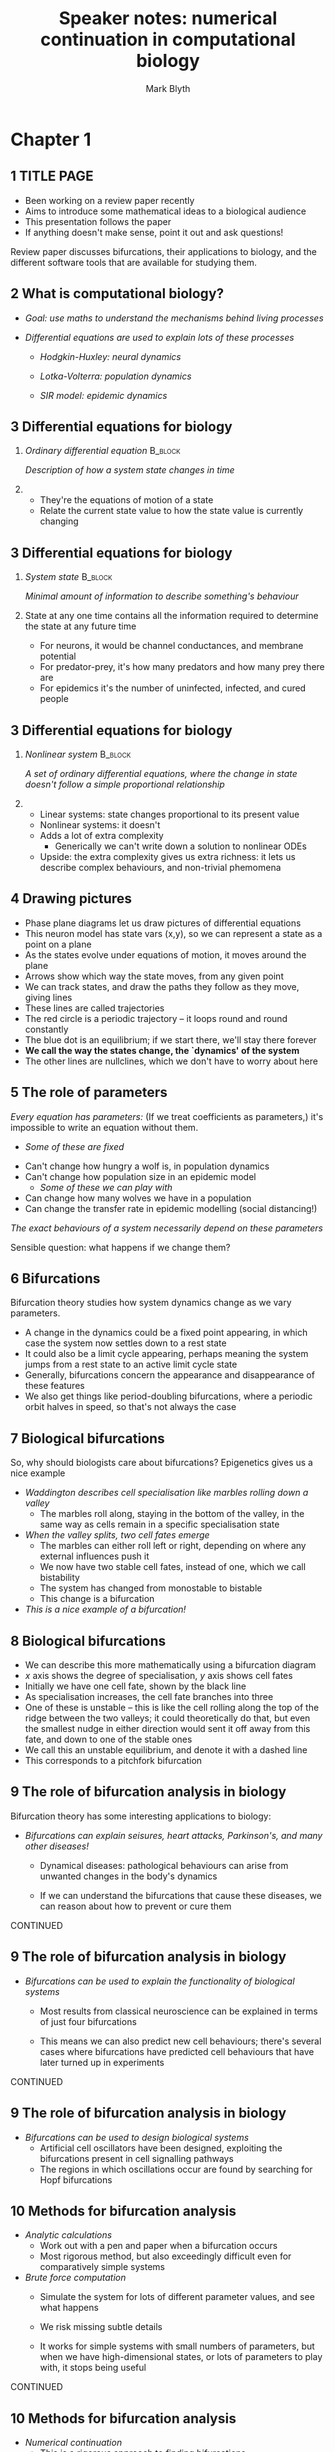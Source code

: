 #+OPTIONS: H:2 toc:nil
#+LATEX_CLASS: beamer
#+COLUMNS: %45ITEM %10BEAMER_env(Env) %10BEAMER_act(Act) %4BEAMER_col(Col) %8BEAMER_opt(Opt)
#+BEAMER_THEME: UoB
#+AUTHOR: Mark Blyth
#+TITLE: Speaker notes: numerical continuation in computational biology
#+DATE:

* Chapter 1
  
** 1 TITLE PAGE
    * Been working on a review paper recently
    * Aims to introduce some mathematical ideas to a biological audience
    * This presentation follows the paper
    * If anything doesn't make sense, point it out and ask questions!

    Review paper discusses bifurcations, their applications to biology, and the different software tools that are available for studying them.

** 2 What is computational biology?
   * /Goal: use maths to understand the mechanisms behind living processes/
    * Biological processes have lots of interacting systems, which can be challenging to reason about qualitatively
    *  Maths gives us a rigorous framework / toolbox / language for investigating these processes

   * /Differential equations are used to explain lots of these processes/
     * /Hodgkin-Huxley: neural dynamics/
      * Explains how ionic currents give rise to excitable behaviours in neurons

     * /Lotka-Volterra: population dynamics/
      * Describes how predators and prey compete

     * /SIR model: epidemic dynamics/
      * Descibes how rates of infection change during an epidemic
       
** 3 Differential equations for biology
*** /Ordinary differential equation/                                :B_block:
    :PROPERTIES:
    :BEAMER_env: block
    :END:
   /Description of how a system state changes in time/
   
*** 
    * They're the equations of motion of a state
    * Relate the current state value to how the state value is currently changing
   
** 3 Differential equations for biology
*** /System state/                                                  :B_block:
    :PROPERTIES:
    :BEAMER_env: block
    :END:
   /Minimal amount of information to describe something's behaviour/
   
*** 
    State at any one time contains all the information required to determine the state at any future time

    * For neurons, it would be channel conductances, and membrane potential
    * For predator-prey, it's how many predators and how many prey there are
    * For epidemics it's the number of uninfected, infected, and cured people
   
** 3 Differential equations for biology
*** /Nonlinear system/                                              :B_block:
    :PROPERTIES:
    :BEAMER_env: block
    :END:
    /A set of ordinary differential equations, where the change in state doesn't follow a simple proportional relationship/
   
*** 
    * Linear systems: state changes proportional to its present value
    * Nonlinear systems: it doesn't
    * Adds a lot of extra complexity
      * Generically we can't write down a solution to nonlinear ODEs
    * Upside: the extra complexity gives us extra richness: it lets us describe complex behaviours, and non-trivial phemomena

** 4 Drawing pictures
   * Phase plane diagrams let us draw pictures of differential equations
   * This neuron model has state vars (x,y), so we can represent a state as a point on a plane
   * As the states evolve under equations of motion, it moves around the plane
   * Arrows show which way the state moves, from any given point
   * We can track states, and draw the paths they follow as they move, giving lines
   * These lines are called trajectories
   * The red circle is a periodic trajectory -- it loops round and round constantly
   * The blue dot is an equilibrium; if we start there, we'll stay there forever
   * *We call the way the states change, the `dynamics' of the system*
   * The other lines are nullclines, which we don't have to worry about here

** 5 The role of parameters

/Every equation has parameters:/
(If we treat coefficients as parameters,) it's impossible to write an equation without them.
      * /Some of these are fixed/
	* Can't change how hungry a wolf is, in population dynamics
	* Can't change how population size in an epidemic model
      * /Some of these we can play with/
	* Can change how many wolves we have in a population
	* Can change the transfer rate in epidemic modelling (social distancing!)
	
/The exact behaviours of a system necessarily depend on these parameters/

Sensible question: what happens if we change them?

** 6 Bifurcations
   Bifurcation theory studies how system dynamics change as we vary parameters.

   * A change in the dynamics could be a fixed point appearing, in which case the system now settles down to a rest state
   * It could also be a limit cycle appearing, perhaps meaning the system jumps from a rest state to an active limit cycle state
   * Generally, bifurcations concern the appearance and disappearance of these features
   * We also get things like period-doubling bifurcations, where a periodic orbit halves in speed, so that's not always the case
     
** 7 Biological bifurcations
So, why should biologists care about bifurcations?
Epigenetics gives us a nice example

\vfill

    * /Waddington describes cell specialisation like marbles rolling down a valley/
      * The marbles roll along, staying in the bottom of the valley, in the same way as cells remain in a specific specialisation state

    * /When the valley splits, two cell fates emerge/
      * The marbles can either roll left or right, depending on where any external influences push it
      * We now have two stable cell fates, instead of one, which we call bistability
      * The system has changed from monostable to bistable
      * This change is a bifurcation

    * /This is a nice example of a bifurcation!/

** 8 Biological bifurcations
   * We can describe this more mathematically using a bifurcation diagram
   * \(x\) axis shows the degree of specialisation, \(y\) axis shows cell fates
   * Initially we have one cell fate, shown by the black line
   * As specialisation increases, the cell fate branches into three
   * One of these is unstable -- this is like the cell rolling along the top of the ridge between the two valleys; it could theoretically do that, but even the smallest nudge in either direction would sent it off away from this fate, and down to one of the stable ones
   * We call this an unstable equilibrium, and denote it with a dashed line
   * This corresponds to a pitchfork bifurcation
     
** 9 The role of bifurcation analysis in biology

Bifurcation theory has some interesting applications to biology:

   * /Bifurcations can explain seisures, heart attacks, Parkinson's, and many other diseases!/
     * Dynamical diseases: pathological behaviours can arise from unwanted changes in the body's dynamics
     * If we can understand the bifurcations that cause these diseases, we can reason about how to prevent or cure them

       \vfill
CONTINUED 
** 9 The role of bifurcation analysis in biology
   * /Bifurcations can be used to explain the functionality of biological systems/
     * Most results from classical neuroscience can be explained in terms of just four bifurcations
     * This means we can also predict new cell behaviours; there's several cases where bifurcations have predicted cell behaviours that have later turned up in experiments

       \vfill
CONTINUED 
** 9 The role of bifurcation analysis in biology
   * /Bifurcations can be used to design biological systems/
     * Artificial cell oscillators have been designed, exploiting the bifurcations present in cell signalling pathways
     * The regions in which oscillations occur are found by searching for Hopf bifurcations
       
** 10 Methods for bifurcation analysis
   * /Analytic calculations/
     * Work out with a pen and paper when a bifurcation occurs
     * Most rigorous method, but also exceedingly difficult even for comparatively simple systems
   * /Brute force computation/
     * Simulate the system for lots of different parameter values, and see what happens
     * We risk missing subtle details
     * It works for simple systems with small numbers of parameters, but when we have high-dimensional states, or lots of parameters to play with, it stops being useful
       
       \vfill
CONTINUED 

** 10 Methods for bifurcation analysis
   * /Numerical continuation/
     * This is a rigorous approach to finding bifurcations
     * It's done on a computer, so it's easier than analytic computations, but more rigorous than brute force
     * There's lots of different software for analysing bifurcations, and they all use numerical continuation to do that
     * It's the go-to method!

** 11 Numerical continuation
   * /We use numerical continuation to track `interesting' points/
     * Interesting points can be equilibria, bifurcation points, or even periodic orbits
     * /We vary a parameter/
     * /Continuation tells us how the point changes/
     * Continuation lets us track thees interesting points as the parameter changes; formally, we say it traces out implicitly defined manifolds -- points, lines, planes at which interesting behaviours happen
   * /Test functions indentify bifurcations/
     * These are functions whose zero occur only when we have a bifurcation
   * Together, the tracking and testing setup lets us find bifurcations algorithmically
     
* Chapter 2
** 12 Bifurcation analysis of a bursting neuron
   * Neurons encode their information in spikes
   * They don't always spike consistently; sometimes they alternate between a period of spiking and a period of resting
   * The displayed plot, taken from wikipedia, shows a simulation of a bursting neuron
   * Their dynamics appear as a result of having a rich bifurcation structure, so they're interesting to use for a bifurcation analysis
   * Here I'm going to demonstrate how we could do such a bifurcation analysis
     
** 13 The Hindmarsh Rose model
   * The plot shown previously was made by simulating the Hindmarsh Rose model, which gives a phenomenological model [EXPLAIN] for bursting neurons. We'll use that model here for the bifurcation analysis.
   * The key thing to note is that \(r\) is very small
     * As \(z\) changes much more slowly than \(x\) and \(y\), we can pretend it's a constant
     * We then do a bifurcation analysis, using \(z\) as a parameter
     * When we stop pretending \(z\) is constant, it will drive \(x,y\) -- the fast subsystem -- across the bifurcations we found earlier
   * We therefore use numerical continuation to find bifurcations in the \(x,y\) equations, when \(z\) is taken as a parameter

** 14 Exploratory step
   * We start by simply simulating the \(x,y\) system for default parameter values
   * This gives us some idea of what to expect and where to start the analysis
   * We can see an attracting limit cycle
   * Since its in a plane, it must have a repelling equilibrium in the center
   
** 15 Initialisation step
   * This is the same diagram we saw earlier
   * The equilibrium in the center is a good place to start a continuation from (it's generally hard to start at a periodic orbit), so here all we're doing is finding exactly where that equilibrium is
   * Now it's found, we can start looking for bifurcations
     
** 16 Equilibrium point curve
   * We now take \(z\) as a parameter, and sweep it across a range of values
   * We use numerical continuation to track how the equilibrium changes, as we vary \(z\)
   * The plot shows the \(x\) position of the equilibrium, as a function of \(z\)
   * The curve doubles back on itself twice. We call these points `fold' points, and they're actually a type of bifurcation
   * The test functions have spotted another two bifurcations along the equilibrium point curve; these are Hopf points
   * Periodic orbits appear at a Hopf bifurcation, so the next step is to track these

** 17 Periodic orbit continuation
   * The purple lines show the maximum and minimum of the periodic orbits
   * If we were to look at the \(x,y\) plane, we would see a limit cycle here, much like the one we saw earlier
   * These limit cycles provide the spiking behaviour of the neuron
   * The equilibria give a resting state, where the neuron sits around doing nothing
   * When these coexist, the neuron is able to either spike or sit silently, depending on other influences
   * This actually gives us most of what we need to understand bursting behaviour

** 18 Full system dynamics
   * Here I've zoomed in on the area of parameter space where bursting occurs
   * I've simulated the full system, including the \(z\) equation, and overlayed a trajectory onto the diagram
   * This shows where the bursting behavior comes from
   * A resting state disappears through a fold bifurcation, causing the system to jump onto the spiking limit cycles
   * These limit cycles in turn disappear through a homoclinic bifurcation, making the system jump back to the resting state
   * The slow variable \(z\) drives the fast subsystem back and forth across these two bifurcations, so the spikes periodically switch on and off, giving bursting.
     
* Chapter 3
** 19 Software tools
   I did all these simulations in Python, but...
\vfill
   /There's lots of software to do these sorts of calculations!/
    * The paper has comparison tables in, and provides recommendations of which software to use when
    * It's not a particularly exciting thing to put into a presentation, so I'm not going into any real detail about it
    * The main takeaway is that there's good tools to do these calculations, some of which are powerful but hard to use, and others which are easy to use but less sophisticated.
